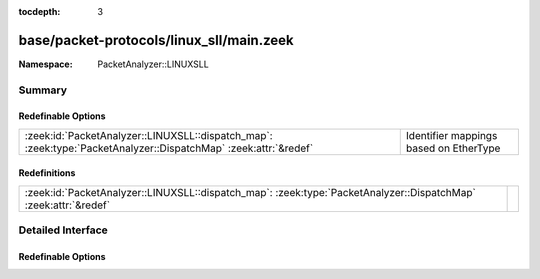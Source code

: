 :tocdepth: 3

base/packet-protocols/linux_sll/main.zeek
=========================================
.. zeek:namespace:: PacketAnalyzer::LINUXSLL


:Namespace: PacketAnalyzer::LINUXSLL

Summary
~~~~~~~
Redefinable Options
###################
=============================================================================================================== ======================================
:zeek:id:`PacketAnalyzer::LINUXSLL::dispatch_map`: :zeek:type:`PacketAnalyzer::DispatchMap` :zeek:attr:`&redef` Identifier mappings based on EtherType
=============================================================================================================== ======================================

Redefinitions
#############
=============================================================================================================== =
:zeek:id:`PacketAnalyzer::LINUXSLL::dispatch_map`: :zeek:type:`PacketAnalyzer::DispatchMap` :zeek:attr:`&redef` 
=============================================================================================================== =


Detailed Interface
~~~~~~~~~~~~~~~~~~
Redefinable Options
###################
.. zeek:id:: PacketAnalyzer::LINUXSLL::dispatch_map

   :Type: :zeek:type:`PacketAnalyzer::DispatchMap`
   :Attributes: :zeek:attr:`&redef`
   :Default: ``{}``
   :Redefinition: from :doc:`/scripts/base/packet-protocols/linux_sll/main.zeek`

      ``+=``::

         2048 = (coerce [$analyzer=PacketAnalyzer::ANALYZER_IPV4] to record { analyzer:enum; }), 34525 = (coerce [$analyzer=PacketAnalyzer::ANALYZER_IPV6] to record { analyzer:enum; }), 2054 = (coerce [$analyzer=PacketAnalyzer::ANALYZER_ARP] to record { analyzer:enum; }), 32821 = (coerce [$analyzer=PacketAnalyzer::ANALYZER_ARP] to record { analyzer:enum; })


   Identifier mappings based on EtherType


